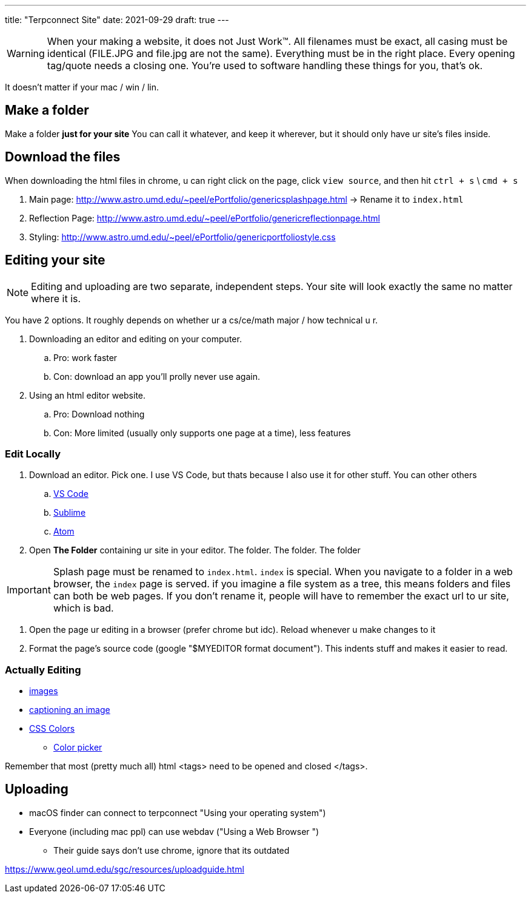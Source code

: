 ---
title: "Terpconnect Site"
date: 2021-09-29
draft: true
---

WARNING: When your making a website, it does not Just Work™. All filenames must be exact, all casing must be identical (FILE.JPG and file.jpg are not the same). Everything must be in the right place. Every opening tag/quote needs a closing one. You're used to software handling these things for you, that's ok.

It doesn't matter if your mac / win / lin.

== Make a folder

Make a folder *just for your site* You can call it whatever, and keep it wherever, but it should only have ur site's files inside.

== Download the files

When downloading the html files in chrome, u can right click on the page, click `view source`, and then hit `ctrl + s` \ `cmd + s`

. Main page: http://www.astro.umd.edu/~peel/ePortfolio/genericsplashpage.html -> Rename it to `index.html`
. Reflection Page: http://www.astro.umd.edu/~peel/ePortfolio/genericreflectionpage.html
. Styling: http://www.astro.umd.edu/~peel/ePortfolio/genericportfoliostyle.css


== Editing your site

NOTE: Editing and uploading are two separate, independent steps. Your site will look exactly the same no matter where it is.

You have 2 options. It roughly depends on whether ur a cs/ce/math major / how technical u r. 

. Downloading an editor and editing on your computer. 
.. Pro: work faster
.. Con: download an app you'll prolly never use again.
. Using an html editor website.
.. Pro: Download nothing
.. Con: More limited (usually only supports one page at a time), less features

=== Edit Locally

. Download an editor. Pick one. I use VS Code, but thats because I also use it for other stuff. You can other others
.. https://code.visualstudio.com/[VS Code]
.. https://www.sublimetext.com/[Sublime]
.. https://atom.io/[Atom]
. Open *The Folder* containing ur site in your editor. The folder. The folder. The folder

IMPORTANT: Splash page must be renamed to `index.html`. `index` is special. When you navigate to a folder in a web browser, the `index` page is served. if you imagine a file system as a tree, this means folders and files can both be web pages. If you don't rename it, people will have to remember the exact url to ur site, which is bad.

. Open the page ur editing in a browser (prefer chrome but idc). Reload whenever u make changes to it
. Format the page's source code (google "$MYEDITOR format document"). This indents stuff and makes it easier to read. 

=== Actually Editing

* https://developer.mozilla.org/en-US/docs/Web/HTML/Element/img[images]
* https://developer.mozilla.org/en-US/docs/Web/HTML/Element/figcaption[captioning an image]
* https://developer.mozilla.org/en-US/docs/Web/CSS/color[CSS Colors]
** https://developer.mozilla.org/en-US/docs/Web/CSS/CSS_Colors/Color_picker_tool[Color picker]

Remember that most (pretty much all) html <tags> need to be opened and closed </tags>. 

== Uploading

* macOS finder can connect to terpconnect "Using your operating system")
* Everyone (including mac ppl) can use webdav ("Using a Web Browser
")
** Their guide says don't use chrome, ignore that its outdated

https://www.geol.umd.edu/sgc/resources/uploadguide.html
